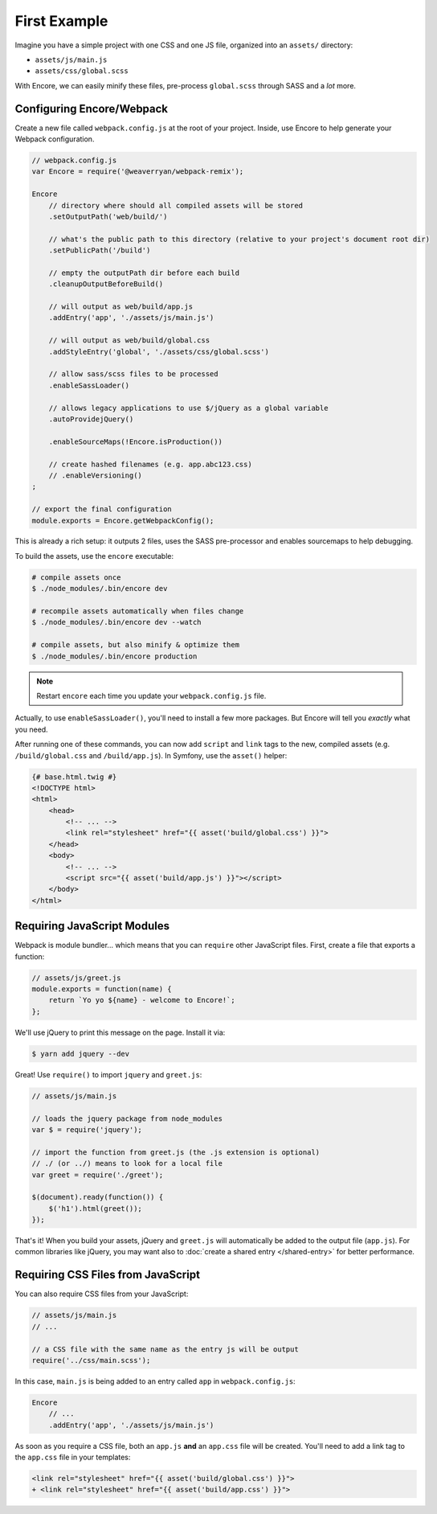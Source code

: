 First Example
=============

Imagine you have a simple project with one CSS and one JS file, organized into
an ``assets/`` directory:

* ``assets/js/main.js``
* ``assets/css/global.scss``

With Encore, we can easily minify these files, pre-process ``global.scss``
through SASS and a *lot* more.

Configuring Encore/Webpack
--------------------------

Create a new file called ``webpack.config.js`` at the root of your project.
Inside, use Encore to help generate your Webpack configuration.

.. code-block:: javascript

    // webpack.config.js
    var Encore = require('@weaverryan/webpack-remix');

    Encore
        // directory where should all compiled assets will be stored
        .setOutputPath('web/build/')

        // what's the public path to this directory (relative to your project's document root dir)
        .setPublicPath('/build')

        // empty the outputPath dir before each build
        .cleanupOutputBeforeBuild()

        // will output as web/build/app.js
        .addEntry('app', './assets/js/main.js')

        // will output as web/build/global.css
        .addStyleEntry('global', './assets/css/global.scss')

        // allow sass/scss files to be processed
        .enableSassLoader()

        // allows legacy applications to use $/jQuery as a global variable
        .autoProvidejQuery()

        .enableSourceMaps(!Encore.isProduction())

        // create hashed filenames (e.g. app.abc123.css)
        // .enableVersioning()
    ;

    // export the final configuration
    module.exports = Encore.getWebpackConfig();

This is already a rich setup: it outputs 2 files, uses the
SASS pre-processor and enables sourcemaps to help debugging.

.. _encore-build-assets:

To build the assets, use the ``encore`` executable:

.. code-block:: terminal

    # compile assets once
    $ ./node_modules/.bin/encore dev

    # recompile assets automatically when files change
    $ ./node_modules/.bin/encore dev --watch

    # compile assets, but also minify & optimize them
    $ ./node_modules/.bin/encore production

.. note::

    Restart ``encore`` each time you update your ``webpack.config.js`` file.

Actually, to use ``enableSassLoader()``, you'll need to install a few
more packages. But Encore will tell you *exactly* what you need.

After running one of these commands, you can now add ``script`` and ``link`` tags
to the new, compiled assets (e.g. ``/build/global.css`` and ``/build/app.js``).
In Symfony, use the ``asset()`` helper:

.. code-block:: twig

    {# base.html.twig #}
    <!DOCTYPE html>
    <html>
        <head>
            <!-- ... -->
            <link rel="stylesheet" href="{{ asset('build/global.css') }}">
        </head>
        <body>
            <!-- ... -->
            <script src="{{ asset('build/app.js') }}"></script>
        </body>
    </html>

Requiring JavaScript Modules
----------------------------

Webpack is module bundler... which means that you can ``require``
other JavaScript files. First, create a file that exports a function:

.. code-block:: javascript

    // assets/js/greet.js
    module.exports = function(name) {
        return `Yo yo ${name} - welcome to Encore!`;
    };

We'll use jQuery to print this message on the page. Install it via:

.. code-block:: terminal

    $ yarn add jquery --dev

Great! Use ``require()`` to import ``jquery`` and ``greet.js``:

.. code-block:: javascript

    // assets/js/main.js

    // loads the jquery package from node_modules
    var $ = require('jquery');

    // import the function from greet.js (the .js extension is optional)
    // ./ (or ../) means to look for a local file
    var greet = require('./greet');

    $(document).ready(function()) {
        $('h1').html(greet());
    });

That's it! When you build your assets, jQuery and ``greet.js`` will automatically
be added to the output file (``app.js``). For common libraries like jQuery, you
may want also to :doc:`create a shared entry </shared-entry>` for better performance.

Requiring CSS Files from JavaScript
-----------------------------------

You can also require CSS files from your JavaScript:

.. code-block:: javascript

    // assets/js/main.js
    // ...

    // a CSS file with the same name as the entry js will be output
    require('../css/main.scss');

In this case, ``main.js`` is being added to an entry called ``app`` in ``webpack.config.js``:

.. code-block:: javascript

    Encore
        // ...
        .addEntry('app', './assets/js/main.js')

As soon as you require a CSS file, both an ``app.js`` **and** an ``app.css`` file
will be created. You'll need to add a link tag to the ``app.css`` file in your
templates:

.. code-block:: diff

    <link rel="stylesheet" href="{{ asset('build/global.css') }}">
    + <link rel="stylesheet" href="{{ asset('build/app.css') }}">
